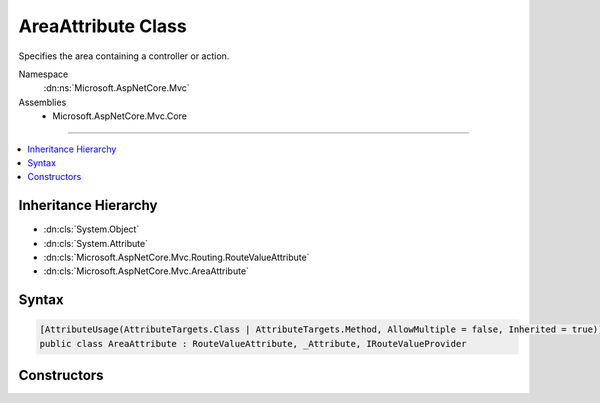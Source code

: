 

AreaAttribute Class
===================






Specifies the area containing a controller or action.


Namespace
    :dn:ns:`Microsoft.AspNetCore.Mvc`
Assemblies
    * Microsoft.AspNetCore.Mvc.Core

----

.. contents::
   :local:



Inheritance Hierarchy
---------------------


* :dn:cls:`System.Object`
* :dn:cls:`System.Attribute`
* :dn:cls:`Microsoft.AspNetCore.Mvc.Routing.RouteValueAttribute`
* :dn:cls:`Microsoft.AspNetCore.Mvc.AreaAttribute`








Syntax
------

.. code-block:: csharp

    [AttributeUsage(AttributeTargets.Class | AttributeTargets.Method, AllowMultiple = false, Inherited = true)]
    public class AreaAttribute : RouteValueAttribute, _Attribute, IRouteValueProvider








.. dn:class:: Microsoft.AspNetCore.Mvc.AreaAttribute
    :hidden:

.. dn:class:: Microsoft.AspNetCore.Mvc.AreaAttribute

Constructors
------------

.. dn:class:: Microsoft.AspNetCore.Mvc.AreaAttribute
    :noindex:
    :hidden:

    
    .. dn:constructor:: Microsoft.AspNetCore.Mvc.AreaAttribute.AreaAttribute(System.String)
    
        
    
        
        Initializes a new :any:`Microsoft.AspNetCore.Mvc.AreaAttribute` instance.
    
        
    
        
        :param areaName: The area containing the controller or action.
        
        :type areaName: System.String
    
        
        .. code-block:: csharp
    
            public AreaAttribute(string areaName)
    

